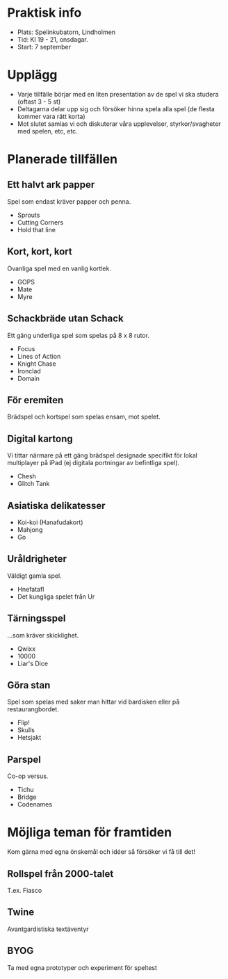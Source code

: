 * Praktisk info
- Plats: Spelinkubatorn, Lindholmen
- Tid: Kl 19 - 21, onsdagar.
- Start: 7 september

* Upplägg
- Varje tillfälle börjar med en liten presentation av de spel vi ska studera (oftast 3 - 5 st)
- Deltagarna delar upp sig och försöker hinna spela alla spel (de flesta kommer vara rätt korta)
- Mot slutet samlas vi och diskuterar våra upplevelser, styrkor/svagheter med spelen, etc, etc.

* Planerade tillfällen

** Ett halvt ark papper
Spel som endast kräver papper och penna.

- Sprouts
- Cutting Corners
- Hold that line

** Kort, kort, kort
Ovanliga spel med en vanlig kortlek.

- GOPS
- Mate
- Myre

** Schackbräde utan Schack
Ett gäng underliga spel som spelas på 8 x 8 rutor.

- Focus
- Lines of Action 
- Knight Chase
- Ironclad
- Domain

** För eremiten
Brädspel och kortspel som spelas ensam, mot spelet.

** Digital kartong
Vi tittar närmare på ett gäng brädspel designade specifikt för lokal multiplayer på iPad (ej digitala portningar av befintliga spel).

- Chesh
- Glitch Tank

** Asiatiska delikatesser
- Koi-koi (Hanafudakort)
- Mahjong
- Go

** Uråldrigheter
Väldigt gamla spel.

- Hnefatafl
- Det kungliga spelet från Ur

** Tärningsspel
...som kräver skicklighet.

- Qwixx
- 10000
- Liar's Dice

** Göra stan
Spel som spelas med saker man hittar vid bardisken eller på restaurangbordet.

- Flip!
- Skulls
- Hetsjakt

** Parspel
Co-op versus.

- Tichu
- Bridge
- Codenames

* Möjliga teman för framtiden
Kom gärna med egna önskemål och idéer så försöker vi få till det!

** Rollspel från 2000-talet
T.ex. Fiasco

** Twine
Avantgardistiska textäventyr

** BYOG
Ta med egna prototyper och experiment för speltest

